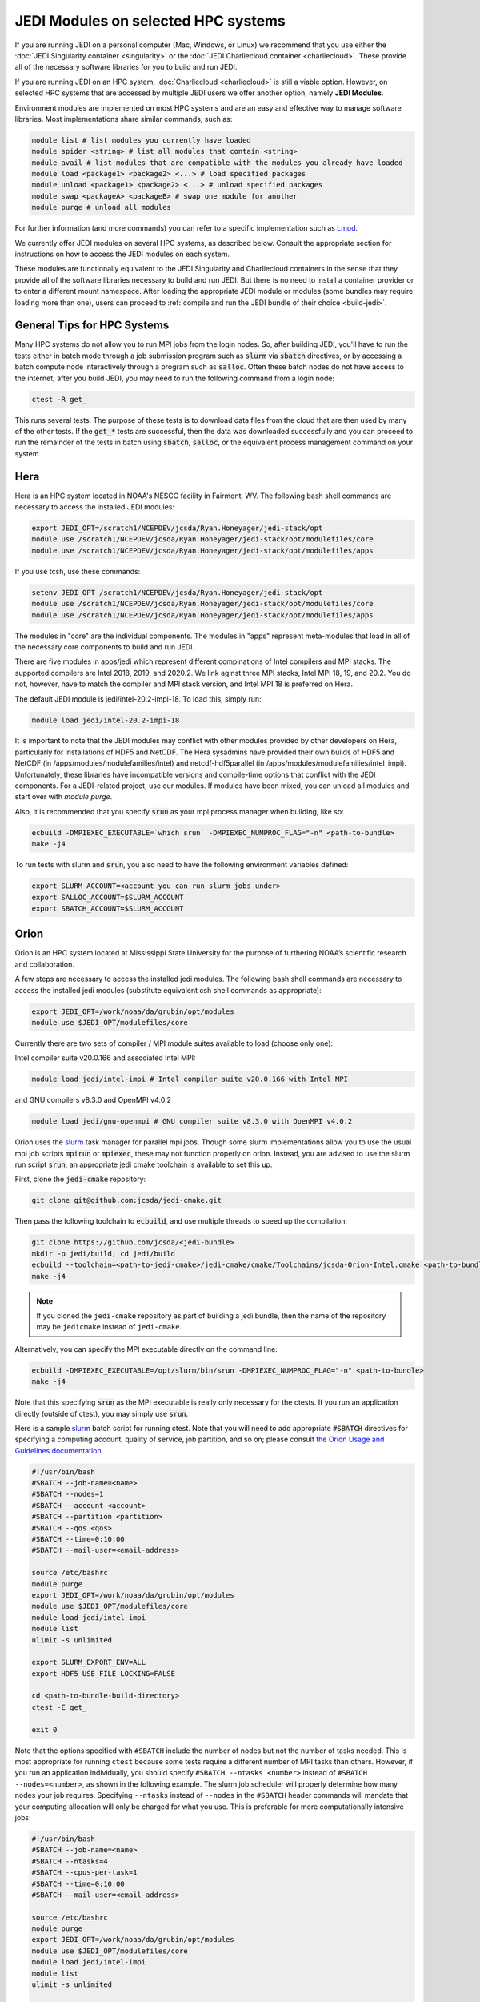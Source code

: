 .. _top-modules:

JEDI Modules on selected HPC systems
=====================================

If you are running JEDI on a personal computer (Mac, Windows, or Linux) we recommend that you use either the :doc:`JEDI Singularity container <singularity>` or the :doc:`JEDI Charliecloud container <charliecloud>`.  These provide all of the necessary software libraries for you to build and run JEDI.

If you are running JEDI on an HPC system, :doc:`Charliecloud <charliecloud>` is still a viable option.  However, on selected HPC systems that are accessed by multiple JEDI users we offer another option, namely **JEDI Modules**.

Environment modules are implemented on most HPC systems and are an easy and effective way to manage software libraries.  Most implementations share similar commands, such as:

.. code-block:: bash

   module list # list modules you currently have loaded
   module spider <string> # list all modules that contain <string>
   module avail # list modules that are compatible with the modules you already have loaded
   module load <package1> <package2> <...> # load specified packages
   module unload <package1> <package2> <...> # unload specified packages
   module swap <packageA> <packageB> # swap one module for another
   module purge # unload all modules


For further information (and more commands) you can refer to a specific implementation such as `Lmod <https://lmod.readthedocs.io/en/latest/010_user.html>`_.

We currently offer JEDI modules on several HPC systems, as described below.   Consult the appropriate section for instructions on how to access the JEDI modules on each system.

These modules are functionally equivalent to the JEDI Singularity and Charliecloud containers in the sense that they provide all of the software libraries necessary to build and run JEDI.  But there is no need to install a container provider or to enter a different mount namespace.  After loading the appropriate JEDI module or modules (some bundles may require loading more than one), users can proceed to :ref:`compile and run the JEDI bundle of their choice <build-jedi>`.

General Tips for HPC Systems
----------------------------

Many HPC systems do not allow you to run MPI jobs from the login nodes.  So, after building JEDI, you'll have to run the tests either in batch mode through a job submission program such as :code:`slurm` via :code:`sbatch` directives, or by accessing a batch compute node interactively through a program such as :code:`salloc`.  Often these batch nodes do not have access to the internet; after you build JEDI, you may need to run the following command from a login node:

.. code-block:: bash

    ctest -R get_

This runs several tests. The purpose of these tests is to download data files from the cloud that are then used by many of the other tests.  If the :code:`get_*` tests are successful, then the data was downloaded successfully and you can proceed to run the remainder of the tests in batch using :code:`sbatch`, :code:`salloc`, or the equivalent process management command on your system.


Hera
-----

Hera is an HPC system located in NOAA's NESCC facility in Fairmont, WV. The following bash shell commands are necessary to access the installed JEDI modules:

.. code-block:: bash

   export JEDI_OPT=/scratch1/NCEPDEV/jcsda/Ryan.Honeyager/jedi-stack/opt
   module use /scratch1/NCEPDEV/jcsda/Ryan.Honeyager/jedi-stack/opt/modulefiles/core
   module use /scratch1/NCEPDEV/jcsda/Ryan.Honeyager/jedi-stack/opt/modulefiles/apps

If you use tcsh, use these commands:

.. code-block:: bash

   setenv JEDI_OPT /scratch1/NCEPDEV/jcsda/Ryan.Honeyager/jedi-stack/opt
   module use /scratch1/NCEPDEV/jcsda/Ryan.Honeyager/jedi-stack/opt/modulefiles/core
   module use /scratch1/NCEPDEV/jcsda/Ryan.Honeyager/jedi-stack/opt/modulefiles/apps

The modules in "core" are the individual components. The modules in "apps" represent meta-modules that load
in all of the necessary core components to build and run JEDI.

There are five modules in apps/jedi which represent different compinations of Intel compilers and MPI stacks.
The supported compilers are Intel 2018, 2019, and 2020.2. We link aginst three MPI stacks,
Intel MPI 18, 19, and 20.2. You do not, however, have to match the compiler and MPI stack version, and
Intel MPI 18 is preferred on Hera.

The default JEDI module is jedi/intel-20.2-impi-18. To load this, simply run:

.. code-block:: bash

   module load jedi/intel-20.2-impi-18

It is important to note that the JEDI modules may conflict with other modules provided by other developers on
Hera, particularly for installations of HDF5 and NetCDF. The Hera sysadmins have provided their own builds of
HDF5 and NetCDF (in /apps/modules/modulefamilies/intel) and netcdf-hdf5parallel
(in /apps/modules/modulefamilies/intel_impi). Unfortunately, these libraries have incompatible versions and compile-time
options that conflict with the JEDI components. For a JEDI-related project, use our modules.
If modules have been mixed, you can unload all modules and start over with *module purge*.

Also, it is recommended that you specify :code:`srun` as your mpi process manager when building, like so:

.. code-block:: bash

   ecbuild -DMPIEXEC_EXECUTABLE=`which srun` -DMPIEXEC_NUMPROC_FLAG="-n" <path-to-bundle>
   make -j4

To run tests with slurm and :code:`srun`, you also need to have the following environment variables defined:

.. code-block:: bash

   export SLURM_ACCOUNT=<account you can run slurm jobs under>
   export SALLOC_ACCOUNT=$SLURM_ACCOUNT
   export SBATCH_ACCOUNT=$SLURM_ACCOUNT


Orion
-----

Orion is an HPC system located at Mississippi State University for the purpose of furthering NOAA’s scientific research and collaboration.

A few steps are necessary to access the installed jedi modules.  The following bash shell commands are necessary to access the installed jedi modules (substitute equivalent csh shell commands as appropriate):

.. code-block:: bash

   export JEDI_OPT=/work/noaa/da/grubin/opt/modules
   module use $JEDI_OPT/modulefiles/core

Currently there are two sets of compiler / MPI module suites available to load (choose only one):

Intel compiler suite v20.0.166 and associated Intel MPI:

.. code-block:: bash

   module load jedi/intel-impi # Intel compiler suite v20.0.166 with Intel MPI


and GNU compilers v8.3.0 and OpenMPI v4.0.2

.. code-block:: bash

   module load jedi/gnu-openmpi # GNU compiler suite v8.3.0 with OpenMPI v4.0.2


Orion uses the `slurm <https://slurm.schedmd.com/>`_ task manager for parallel mpi jobs.  Though some slurm implementations allow you to use the usual mpi job scripts :code:`mpirun` or :code:`mpiexec`, these may not function properly on orion.  Instead, you are advised to use the slurm run script :code:`srun`; an appropriate jedi cmake toolchain is available to set this up.

First, clone the :code:`jedi-cmake` repository:

.. code-block:: bash

   git clone git@github.com:jcsda/jedi-cmake.git

Then pass the following toolchain to :code:`ecbuild`, and use multiple threads to speed up the compilation:

.. code-block:: bash

    git clone https://github.com/jcsda/<jedi-bundle>
    mkdir -p jedi/build; cd jedi/build
    ecbuild --toolchain=<path-to-jedi-cmake>/jedi-cmake/cmake/Toolchains/jcsda-Orion-Intel.cmake <path-to-bundle>
    make -j4

.. note::

   If you cloned the ``jedi-cmake`` repository as part of building a jedi bundle, then the name of the repository may be ``jedicmake`` instead of ``jedi-cmake``.

Alternatively, you can specify the MPI executable directly on the command line:

.. code-block:: bash

   ecbuild -DMPIEXEC_EXECUTABLE=/opt/slurm/bin/srun -DMPIEXEC_NUMPROC_FLAG="-n" <path-to-bundle>
   make -j4


Note that this specifying :code:`srun` as the MPI executable is really only necessary for the ctests.  If you run an application directly (outside of ctest), you may simply use :code:`srun`.

Here is a sample `slurm <https://slurm.schedmd.com/>`_ batch script for running ctest. Note that you will need to add appropriate :code:`#SBATCH` directives for specifying a computing account, quality of service, job partition, and so on; please consult `the Orion Usage and Guidelines documentation <https://intranet.hpc.msstate.edu/helpdesk/resource-docs/cluster_guide.php#orion-use>`_.

.. code-block:: bash

   #!/usr/bin/bash
   #SBATCH --job-name=<name>
   #SBATCH --nodes=1
   #SBATCH --account <account>
   #SBATCH --partition <partition>
   #SBATCH --qos <qos>
   #SBATCH --time=0:10:00
   #SBATCH --mail-user=<email-address>

   source /etc/bashrc
   module purge
   export JEDI_OPT=/work/noaa/da/grubin/opt/modules
   module use $JEDI_OPT/modulefiles/core
   module load jedi/intel-impi
   module list
   ulimit -s unlimited

   export SLURM_EXPORT_ENV=ALL
   export HDF5_USE_FILE_LOCKING=FALSE

   cd <path-to-bundle-build-directory>
   ctest -E get_

   exit 0

Note that the options specified with ``#SBATCH`` include the number of nodes but not the number of tasks needed.  This is most appropriate for running ``ctest`` because some tests require a different number of MPI tasks than others.  However, if you run an application individually, you should specify ``#SBATCH --ntasks <number>`` instead of ``#SBATCH --nodes=<number>``, as shown in the following example.  The slurm job scheduler will properly determine how many nodes your job requires. Specifying ``--ntasks`` instead of ``--nodes`` in the ``#SBATCH`` header commands will mandate that your computing allocation will only be charged for what you use.  This is preferable for more computationally intensive jobs:

.. code-block:: bash

   #!/usr/bin/bash
   #SBATCH --job-name=<name>
   #SBATCH --ntasks=4
   #SBATCH --cpus-per-task=1
   #SBATCH --time=0:10:00
   #SBATCH --mail-user=<email-address>

   source /etc/bashrc
   module purge
   export JEDI_OPT=/work/noaa/da/grubin/opt/modules
   module use $JEDI_OPT/modulefiles/core
   module load jedi/intel-impi
   module list
   ulimit -s unlimited

   export SLURM_EXPORT_ENV=ALL
   export HDF5_USE_FILE_LOCKING=FALSE

   # make sure the number of tasks it requires matches the SBATCH --ntasks specification above
   cd <path-to-bundle-build-directory>
   srun --ntasks=4 --cpu_bind=core --distribution=block:block test_ufo_radiosonde_opr testinput/radiosonde.yaml

   exit 0

Submit and monitor your jobs with these commands

.. code-block:: bash

	  sbatch <batch-script>
	  squeue -u <your-user-name>

You can delete jobs with the :code:`scancel` command.  For further information please consult `the Orion Cluster Computing Basics documentation <https://intranet.hpc.msstate.edu/helpdesk/resource-docs/clusters_getting_started.php>`_.


Cheyenne
--------

`Cheyenne <https://www2.cisl.ucar.edu/resources/computational-systems/cheyenne/cheyenne>`_ is a 5.34-petaflops, high-performance computer built for NCAR by SGI. On Cheyenne, users can access the installed jedi modules by first entering

.. code-block:: bash

   module purge
   export OPT=/glade/work/miesch/modules
   module use $OPT/modulefiles/core

Current options for setting up the JEDI environment include (choose only one)

.. code-block:: bash

   module load jedi/gnu-openmpi # GNU compiler suite and openmpi
   module load jedi/intel-impi # Intel 19.0.5 compiler suite and Intel mpi

Because of space limitations on your home directory, it's a good idea to locate your build directory on glade:

.. code-block:: bash

    cd /glade/work/<username>
    mkdir jedi/build; cd jedi/build

If you choose the :code:`jedi/gnu-openmpi` module, you can proceed run ecbuild as you would on most other systems:

.. code-block:: bash

   ecbuild <path-to-bundle>
   make update
   make -j4

.. warning::

   Please do not use too many threads to speed up the compilation, Cheyenne system administrator might terminate your login node.

However, if you choose to compile with the `jedi/intel-impi` module you must use a toolchain.  This is required in order enable C++14 and to link to the proper supporting libraries.

So, first clone the :code:`jedi-cmake` repository:

.. code-block:: bash

   git clone git@github.com:jcsda/jedi-cmake.git

Then pass this toolchain to :code:`ecbuild`:

.. code-block:: bash

   ecbuild --toolchain=<path-to-jedi-cmake>/jedi-cmake/cmake/Toolchains/jcsda-Cheyenne-Intel.cmake <path-to-bundle>

.. note::

   If you cloned the ``jedi-cmake`` repository as part of building a jedi bundle, then the name of the repository may be ``jedicmake`` instead of ``jedi-cmake``.

The system configuration on Cheyenne will not allow you to run mpi jobs from the login node.  So, if you try to run :code:`ctest` from here, the mpi tests will fail.  So, to run the jedi unit tests you will have to either submit a batch job or request an interactive session with :code:`qsub -I`.  The following is a sample batch script to run the unit tests for ufo-bundle.  Note that some ctests require up to 6 MPI tasks so requesting 6 cores should be sufficient.

.. code-block:: bash

    #!/bin/bash
    #PBS -N ctest-ufo-gnu
    #PBS -A <account-number>
    #PBS -l walltime=00:20:00
    #PBS -l select=1:ncpus=6:mpiprocs=6
    #PBS -q regular
    #PBS -j oe
    #PBS -m abe
    #PBS -M <your-email>

    source /glade/u/apps/ch/opt/lmod/8.1.7/lmod/lmod/init/bash
    module purge
    export OPT=/glade/work/miesch/modules
    module use $OPT/modulefiles/core
    module load jedi/gnu-openmpi
    module list

    # cd to your build directory.  Make sure that these binaries were built
    # with the same module that is loaded above, in this case jedi/intel-impi

    cd <build-directory>

    # now run ctest
    ctest -E get_


Discover
--------

`Discover <https://www.nccs.nasa.gov/systems/discover>`_ is 90,000 core supercomputing cluster capable of delivering 3.5 petaflops of high-performance computing for Earth system applications from weather to seasonal to climate predictions.

To access the jedi modules on Discover, it is recommended that you add this to your ``$HOME/.bashrc`` file (or the equivalent if you use another shell):

.. code-block:: bash

   export JEDI_OPT=/discover/swdev/jcsda/modules
   module use $JEDI_OPT/modulefiles/core
   module use $JEDI_OPT/modulefiles/apps

Currently two stacks are maintained (choose only one)

.. code-block:: bash

   module load jedi/intel-impi
   module load jedi/gnu-impi


The second option may seem a little surprising, pairing the gnu 9.2.0 compiler suite with the intel 19.1.0.166 mpi library.  However, this is intentional.  Intel MPI is currently the recommended MPI library on SLES-12 for both Intel and gnu compilers.  Note that OpenMPI is not yet available on SLES-12, though they do have hpcx, which is a proprietary variant of OpenMPI from Mellanox.

Each of these jedi modules defines the environment variable ``MPIEXEC`` which points to the recommended ``mpirun`` executable and which should then be explicitly specified when you build jedi:

.. code-block:: bash

   ecbuild -DMPIEXEC_EXECUTABLE=$MPIEXEC -DMPIEXEC_NUMPROC_FLAG="-np" <path-to-bundle>

There is also another module that is built from the ESMA ``baselibs`` libraries.  To use this, enter:

.. code-block:: bash

    module purge
    module load jedi/baselibs/intel-impi

Currently only ``intel-impi/19.1.0.166`` is the only baselibs option available but more may be added in the future.  Specify the MPI executable explicitly when you build as with the previous modules.

.. code-block:: bash

    ecbuild -DMPIEXEC_EXECUTABLE=$MPIEXEC -DMPIEXEC_NUMPROC_FLAG="-np" <path-to-bundle>
    make -j4

Whichever module you use, after building you will want to run the ``get`` tests from the login node to get the test data from AWS S3:

.. code-block:: bash

    ctest -R get_

To run the remaining tests, particularly those that require MPI, you'll need to acquire a compute node.  You can do this interactively with

.. code-block:: bash

    salloc --nodes=1 --time=30

Or, you can submit a batch script to the queue through ``sbatch`` as described in the S4 instructions below.

S4
--
S4 is the **Satellite Simulations and Data Assimilation Studies** supercomputer located at the University of Wisconsin-Madison's Space Science and Engineering Center.

The S4 system currently only supports intel compilers.  Furthermore, S4 uses the `slurm <https://slurm.schedmd.com/>`_ task manager for parallel mpi jobs.  Though some slurm implementations allow you to use the usual mpi job scripts :code:`mpirun` or :code:`mpiexec`, these may not function properly on S4.  Instead, you are advised to use the slurm run script :code:`srun`.

So, to load the JEDI intel module you can use the following commands (as on other systems, you can put the first two lines in your :code:`~/.bashrc` file for convenience):

.. code-block:: bash

   export JEDI_OPT=/data/users/mmiesch/modules
   module use $JEDI_OPT/modulefiles/core
   module load jedi/intel-impi

The recommended way to compile JEDI on S4 is to first clone the :code:`jedi-cmake` repository, which contains an S4 toolchain:

.. code-block:: bash

   git clone git@github.com:jcsda/jedi-cmake.git

Then pass this toolchain to :code:`ecbuild`:

.. code-block:: bash

   ecbuild --toolchain=<path-to-jedi-cmake>/jedi-cmake/cmake/Toolchains/jcsda-S4-Intel.cmake <path-to-bundle>

.. note::

   If you cloned the ``jedi-cmake`` repository as part of building a jedi bundle, then the name of the repository may be ``jedicmake`` instead of ``jedi-cmake``.

Alternatively, you can specify the MPI executable directly on the command line:

.. code-block:: bash

   ecbuild -DMPIEXEC_EXECUTABLE=/usr/bin/srun -DMPIEXEC_NUMPROC_FLAG="-n" <path-to-bundle>
   make -j4

Note that this specifying :code:`srun` as the MPI executable is only really necessary for the ctests.  If you run an application directly (outside of ctest), you can just use :code:`srun`.

Here is a sample slurm batch script for running ctest.

.. code-block:: bash

   #!/usr/bin/bash
   #SBATCH --job-name=<name>
   #SBATCH --nodes=1
   #SBATCH --cpus-per-task=1
   #SBATCH --time=0:10:00
   #SBATCH --mail-user=<email-address>

   source /etc/bashrc
   module purge
   export JEDI_OPT=/data/users/mmiesch/modules
   module use $JEDI_OPT/modulefiles/core
   module load jedi/intel-impi
   module list
   ulimit -s unlimited

   export SLURM_EXPORT_ENV=ALL
   export HDF5_USE_FILE_LOCKING=FALSE

   cd <path-to-bundle-build-directory>
   ctest -E get_

   exit 0

Note that the options specified with ``#SBATCH`` include the number of nodes but not the number of tasks needed.  This is most appropriate for running ``ctest`` because some tests require a different number of MPI tasks than others.  However, if you run an application individually, you should specify ``#SBATCH --ntasks <number>`` instead of ``#SBATCH --nodes=<number>``, as shown in the following example.  The slurm job scheduler will then determine how many nodes you need.  For example, if you are running with the ivy partition as shown here, then each node has 20 cpu cores.  So, if your application takes more than 20 MPI tasks, slurm will allocate more than one node.  Specifying ``--ntasks`` instead of ``--nodes`` in the ``#SBATCH`` header commands will ensure that your computing allocation will only be charged for what you use.  So, this is preferable for more computationally intensive jobs:

.. code-block:: bash

   #!/usr/bin/bash
   #SBATCH --job-name=<name>
   #SBATCH --ntasks=4
   #SBATCH --cpus-per-task=1
   #SBATCH --time=0:10:00
   #SBATCH --mail-user=<email-address>

   source /etc/bashrc
   module purge
   export JEDI_OPT=/data/users/mmiesch/modules
   module use $JEDI_OPT/modulefiles/core
   module load jedi/intel-impi
   module list
   ulimit -s unlimited

   export SLURM_EXPORT_ENV=ALL
   export HDF5_USE_FILE_LOCKING=FALSE

   # make sure the number of tasks it requires matches the SBATCH --ntasks specification above
   cd <path-to-bundle-build-directory>/test/ufo
   srun --ntasks=4 --cpu_bind=core --distribution=block:block test_ufo_radiosonde_opr testinput/radiosonde.yaml

   exit 0

Then you can submit and monitor your jobs with these commands

.. code-block:: bash

	  sbatch <batch-script>
	  squeue -u <your-user-name>

You can delete jobs with the :code:`scancel` command.  For further information please consult `the S4 user documentation <https://groups.ssec.wisc.edu/groups/S4/>`_.

